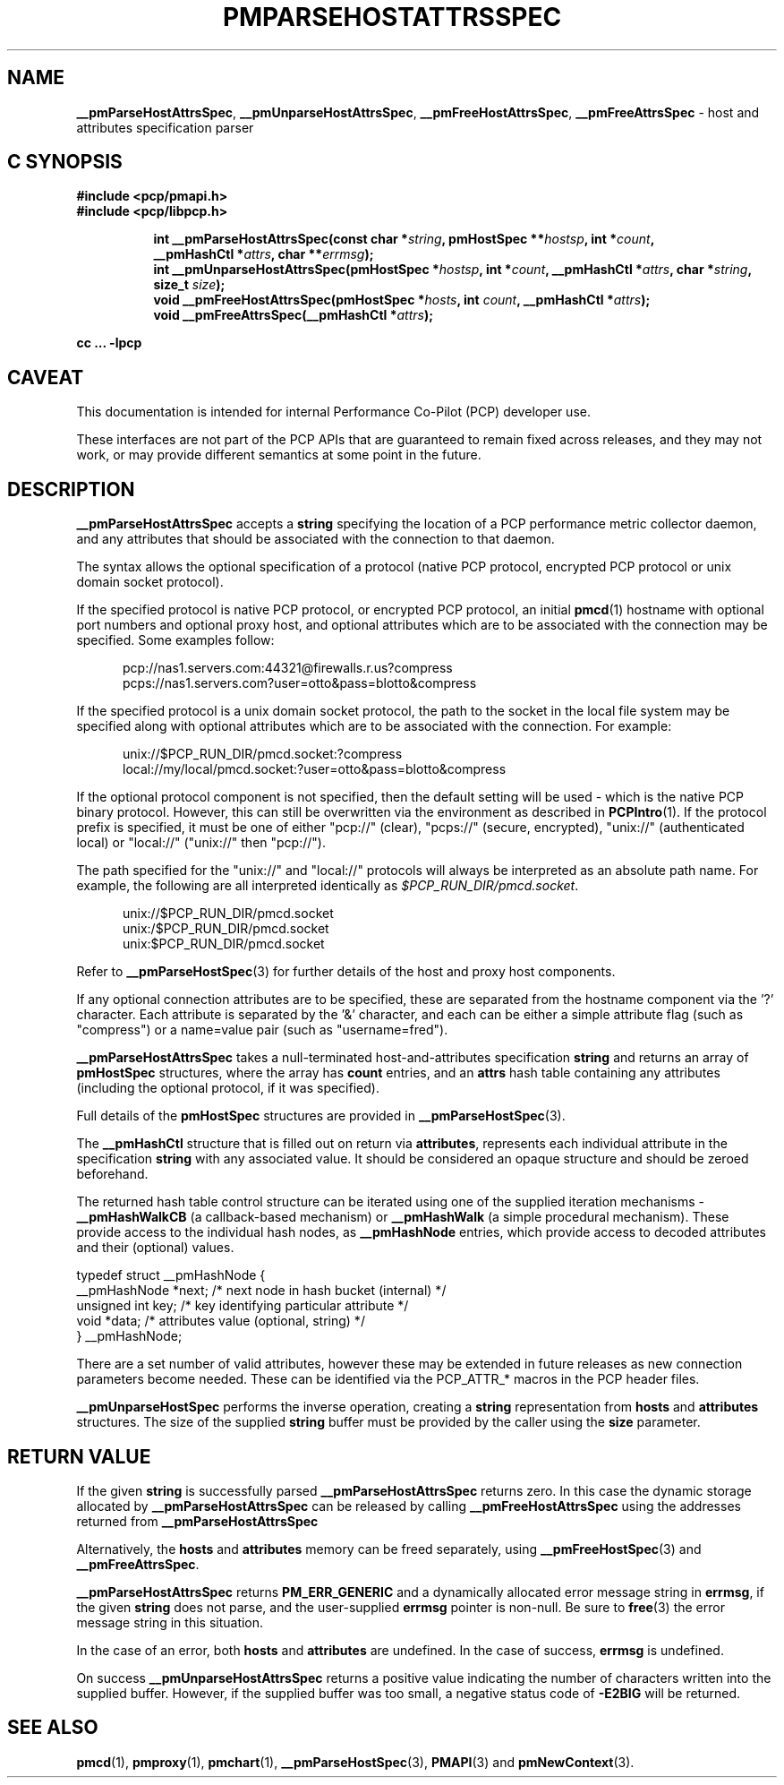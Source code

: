 '\"macro stdmacro
.\"
.\" Copyright (c) 2013 Red Hat.
.\" 
.\" This program is free software; you can redistribute it and/or modify it
.\" under the terms of the GNU General Public License as published by the
.\" Free Software Foundation; either version 2 of the License, or (at your
.\" option) any later version.
.\"
.\" This program is distributed in the hope that it will be useful, but
.\" WITHOUT ANY WARRANTY; without even the implied warranty of MERCHANTABILITY
.\" or FITNESS FOR A PARTICULAR PURPOSE.  See the GNU General Public License
.\" for more details.
.\"
.TH PMPARSEHOSTATTRSSPEC 3 "PCP" "Performance Co-Pilot"
.SH NAME
\f3__pmParseHostAttrsSpec\f1,
\f3__pmUnparseHostAttrsSpec\f1,
\f3__pmFreeHostAttrsSpec\f1,
\f3__pmFreeAttrsSpec\f1 \- host and attributes specification parser
.SH "C SYNOPSIS"
.ft 3
#include <pcp/pmapi.h>
.br
#include <pcp/libpcp.h>
.sp
.ad l
.hy 0
.in +8n
.ti -8n
int __pmParseHostAttrsSpec(const char *\fIstring\fP, pmHostSpec **\fIhostsp\fP, int\ *\fIcount\fP, __pmHashCtl\ *\fIattrs\fP, char\ **\fIerrmsg\fP);
.br
.ti -8n
int __pmUnparseHostAttrsSpec(pmHostSpec *\fIhostsp\fP, int\ *\fIcount\fP, __pmHashCtl\ *\fIattrs\fP, char\ *\fIstring\fP, size_t \fIsize\fP);
.br
.ti -8n
void __pmFreeHostAttrsSpec(pmHostSpec *\fIhosts\fP, int \fIcount\fP, __pmHashCtl\ *\fIattrs\fP);
.br
.ti -8n
void __pmFreeAttrsSpec(__pmHashCtl\ *\fIattrs\fP);
.sp
.in
.hy
.ad
cc ... \-lpcp
.ft 1
.SH CAVEAT
This documentation is intended for internal Performance Co-Pilot
(PCP) developer use.
.PP
These interfaces are not part of the PCP APIs that are guaranteed to
remain fixed across releases, and they may not work, or may provide
different semantics at some point in the future.
.SH DESCRIPTION
.B __pmParseHostAttrsSpec
accepts a
.B string
specifying the location of a PCP performance metric collector daemon,
and any attributes that should be associated with the connection to that
daemon.
.PP
The syntax allows the optional specification of a protocol (native PCP
protocol, encrypted PCP protocol or unix domain socket protocol).
.PP
If the specified protocol is native PCP protocol, or encrypted PCP protocol,
an initial
.BR pmcd (1)
hostname with optional port numbers and optional proxy host,
and optional attributes which are to be associated with the connection may be specified.
Some examples follow:
.PP
.in +0.5i
.nf
.ft CW
pcp://nas1.servers.com:44321@firewalls.r.us?compress
pcps://nas1.servers.com?user=otto&pass=blotto&compress
.ft R
.fi
.in
.PP
If the specified protocol is a unix domain socket protocol, the path
to the socket in the local file system may be specified along with
optional attributes which are to be associated with the connection.
For example:
.PP
.in +0.5i
.nf
.ft CW
unix://$PCP_RUN_DIR/pmcd.socket:?compress
local://my/local/pmcd.socket:?user=otto&pass=blotto&compress
.ft R
.fi
.in
.PP
If the optional protocol component is not specified, then the default
setting will be used - which is the native PCP binary protocol.
However, this can still be overwritten via the environment as described
in
.BR PCPIntro (1).
If the protocol prefix is specified, it must be one of either "pcp://"
(clear), "pcps://" (secure, encrypted), "unix://" (authenticated local)
or "local://" ("unix://" then "pcp://").
.PP
The path specified for the "unix://" and "local://" protocols will always be
interpreted as an absolute path name. For example, the following are all
interpreted identically as
.IR $PCP_RUN_DIR/pmcd.socket .
.PP
.in +0.5i
.nf
.ft CW
unix://$PCP_RUN_DIR/pmcd.socket
unix:/$PCP_RUN_DIR/pmcd.socket
unix:$PCP_RUN_DIR/pmcd.socket
.ft R
.fi
.in
.PP
Refer to
.BR __pmParseHostSpec (3)
for further details of the host and proxy host components.
.PP
If any optional connection attributes are to be specified, these are
separated from the hostname component via the '?' character.
Each attribute is separated by the '&' character, and each can be
either a simple attribute flag (such as "compress") or a name=value
pair (such as "username=fred").
.PP
.B __pmParseHostAttrsSpec
takes a null-terminated host-and-attributes specification
.B string
and returns an array of 
.B pmHostSpec
structures, where the array has
.B count
entries, and an
.B attrs
hash table containing any attributes (including the
optional protocol, if it was specified).
.PP
Full details of the
.B pmHostSpec
structures are provided in
.BR __pmParseHostSpec (3).
.PP
The
.B __pmHashCtl
structure that is filled out on return via
.BR attributes ,
represents each individual attribute in the specification
.B string
with any associated value.
It should be considered an opaque structure and should be zeroed
beforehand.
.PP
The returned hash table control structure can be iterated using
one of the supplied iteration mechanisms \-
.B __pmHashWalkCB
(a callback-based mechanism)
or
.B __pmHashWalk
(a simple procedural mechanism).
These provide access to the individual hash nodes, as
.B __pmHashNode
entries, which provide access to decoded attributes and their
(optional) values.
.PP
.nf
.ft CW
    typedef struct __pmHashNode {
        __pmHashNode    *next;    /* next node in hash bucket (internal) */
        unsigned int    key;      /* key identifying particular attribute */
        void            *data;    /* attributes value (optional, string) */
    } __pmHashNode;
.fi
.PP
There are a set number of valid attributes, however these may be
extended in future releases as new connection parameters become
needed.
These can be identified via the PCP_ATTR_* macros in the PCP header
files.
.PP
.B __pmUnparseHostSpec
performs the inverse operation, creating a
.B string
representation from
.B hosts
and
.B attributes
structures.
The size of the supplied
.B string
buffer must be provided by the caller using the
.B size
parameter.
.SH "RETURN VALUE"
If the given
.B string
is successfully parsed
.B __pmParseHostAttrsSpec
returns zero.
In this case the dynamic storage allocated by
.B __pmParseHostAttrsSpec
can be released by calling
.B __pmFreeHostAttrsSpec
using the addresses returned from
.B __pmParseHostAttrsSpec
.P
Alternatively, the
.B hosts
and
.B attributes
memory can be freed separately, using
.BR __pmFreeHostSpec (3)
and
.BR __pmFreeAttrsSpec .
.P
.B __pmParseHostAttrsSpec
returns
.B PM_ERR_GENERIC
and a dynamically allocated error message string in
.BR errmsg ,
if the given
.B string
does not parse, and the user-supplied
.B errmsg
pointer is non-null.
Be sure to
.BR free (3)
the error message string in this situation.
.PP
In the case of an error, both
.B hosts
and
.B attributes
are undefined.
In the case of success,
.B errmsg
is undefined.
.PP
On success
.B __pmUnparseHostAttrsSpec
returns a positive value indicating the number of characters written
into the supplied buffer.
However, if the supplied buffer was too small, a negative status code of
.B \-E2BIG
will be returned.
.SH SEE ALSO
.BR pmcd (1),
.BR pmproxy (1),
.BR pmchart (1),
.BR __pmParseHostSpec (3),
.BR PMAPI (3)
and
.BR pmNewContext (3).
